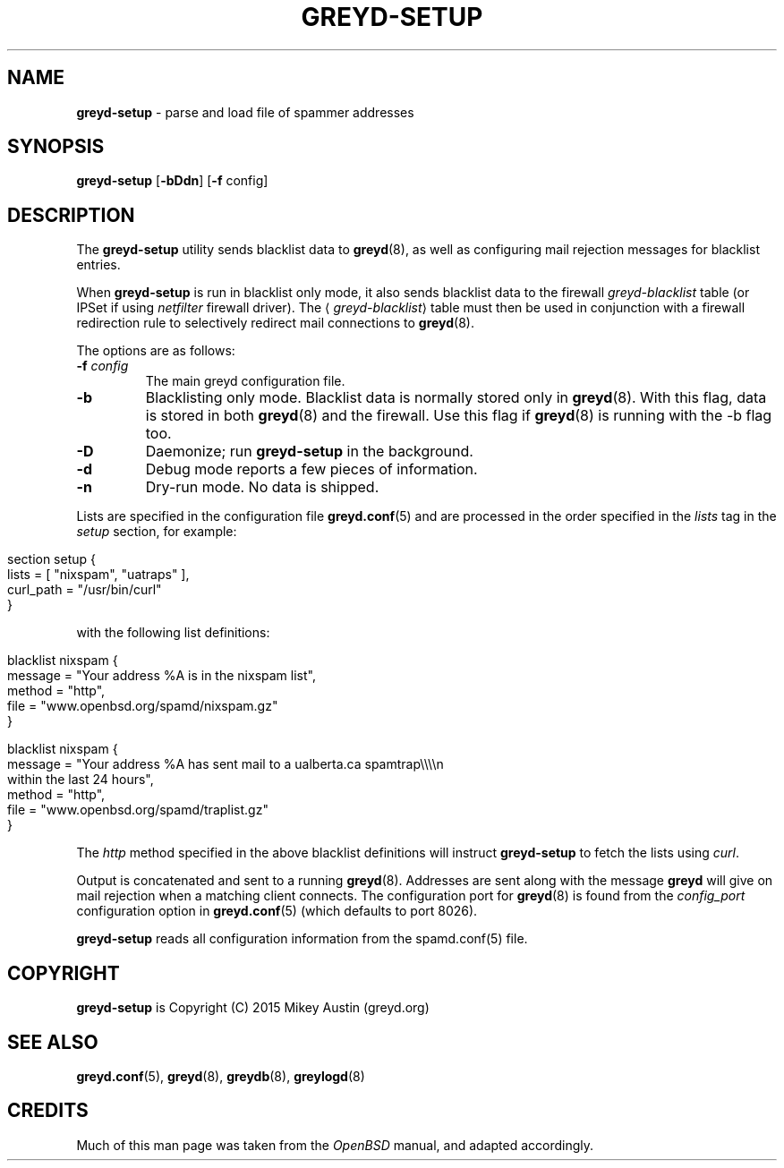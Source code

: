 .\" generated with Ronn/v0.7.3
.\" http://github.com/rtomayko/ronn/tree/0.7.3
.
.TH "GREYD\-SETUP" "8" "January 2016" "" ""
.
.SH "NAME"
\fBgreyd\-setup\fR \- parse and load file of spammer addresses
.
.SH "SYNOPSIS"
\fBgreyd\-setup\fR [\fB\-bDdn\fR] [\fB\-f\fR config]
.
.SH "DESCRIPTION"
The \fBgreyd\-setup\fR utility sends blacklist data to \fBgreyd\fR(8), as well as configuring mail rejection messages for blacklist entries\.
.
.P
When \fBgreyd\-setup\fR is run in blacklist only mode, it also sends blacklist data to the firewall \fIgreyd\-blacklist\fR table (or IPSet if using \fInetfilter\fR firewall driver)\. The ⟨\fIgreyd\-blacklist\fR⟩ table must then be used in conjunction with a firewall redirection rule to selectively redirect mail connections to \fBgreyd\fR(8)\.
.
.P
The options are as follows:
.
.TP
\fB\-f\fR \fIconfig\fR
The main greyd configuration file\.
.
.TP
\fB\-b\fR
Blacklisting only mode\. Blacklist data is normally stored only in \fBgreyd\fR(8)\. With this flag, data is stored in both \fBgreyd\fR(8) and the firewall\. Use this flag if \fBgreyd\fR(8) is running with the \-b flag too\.
.
.TP
\fB\-D\fR
Daemonize; run \fBgreyd\-setup\fR in the background\.
.
.TP
\fB\-d\fR
Debug mode reports a few pieces of information\.
.
.TP
\fB\-n\fR
Dry\-run mode\. No data is shipped\.
.
.P
Lists are specified in the configuration file \fBgreyd\.conf\fR(5) and are processed in the order specified in the \fIlists\fR tag in the \fIsetup\fR section, for example:
.
.IP "" 4
.
.nf

section setup {
    lists = [ "nixspam", "uatraps" ],
    curl_path = "/usr/bin/curl"
}
.
.fi
.
.IP "" 0
.
.P
with the following list definitions:
.
.IP "" 4
.
.nf

blacklist nixspam {
    message = "Your address %A is in the nixspam list",
    method  = "http",
    file = "www\.openbsd\.org/spamd/nixspam\.gz"
}

blacklist nixspam {
    message = "Your address %A has sent mail to a ualberta\.ca spamtrap\e\e\e\en
               within the last 24 hours",
    method = "http",
    file = "www\.openbsd\.org/spamd/traplist\.gz"
}
.
.fi
.
.IP "" 0
.
.P
The \fIhttp\fR method specified in the above blacklist definitions will instruct \fBgreyd\-setup\fR to fetch the lists using \fIcurl\fR\.
.
.P
Output is concatenated and sent to a running \fBgreyd\fR(8)\. Addresses are sent along with the message \fBgreyd\fR will give on mail rejection when a matching client connects\. The configuration port for \fBgreyd\fR(8) is found from the \fIconfig_port\fR configuration option in \fBgreyd\.conf\fR(5) (which defaults to port 8026)\.
.
.P
\fBgreyd\-setup\fR reads all configuration information from the spamd\.conf(5) file\.
.
.SH "COPYRIGHT"
\fBgreyd\-setup\fR is Copyright (C) 2015 Mikey Austin (greyd\.org)
.
.SH "SEE ALSO"
\fBgreyd\.conf\fR(5), \fBgreyd\fR(8), \fBgreydb\fR(8), \fBgreylogd\fR(8)
.
.SH "CREDITS"
Much of this man page was taken from the \fIOpenBSD\fR manual, and adapted accordingly\.

